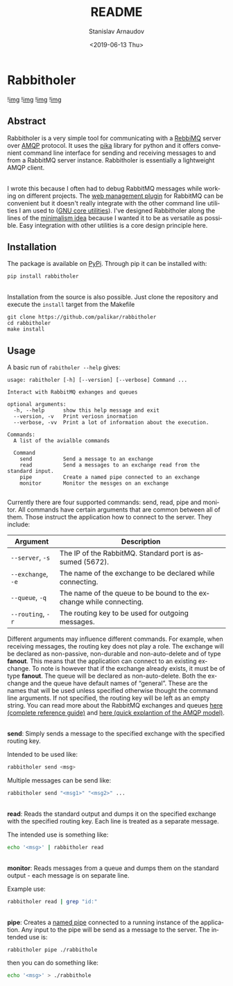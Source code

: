#+OPTIONS: ':t *:t -:t ::t <:t H:3 \n:nil ^:t arch:headline author:t
#+OPTIONS: broken-links:nil c:nil creator:nil d:(not "LOGBOOK")
#+OPTIONS: date:t e:t email:nil f:t inline:t num:t p:nil pri:nil
#+OPTIONS: prop:nil stat:t tags:t tasks:t tex:t timestamp:t title:t
#+OPTIONS: toc:nil todo:t |:t

#+TITLE: README
#+DATE: <2019-06-13 Thu>
#+AUTHOR: Stanislav Arnaudov
#+EMAIL: stanislav.arn@gmail.com
#+LANGUAGE: en
#+SELECT_TAGS: export
#+EXCLUDE_TAGS: noexport
#+CREATOR: Emacs 26.1 (Org mode 9.2.1)





* Rabbitholer
[[./down_the_whole.png]]

![[https://travis-ci.org/palikar/rabbitholer.svg?branch=master][img]]
![[https://pyup.io/repos/github/palikar/rabbitholer/shield.svg][img]]
![[https://pyup.io/repos/github/palikar/rabbitholer/python-3-shield.svg][img]]
![[https://coveralls.io/repos/github/palikar/rabbitholer/badge.svg?branch=master][img]]


** Abstract
Rabbitholer is a very simple tool for communicating with a [[https://en.wikipedia.org/wiki/RabbitMQ][RebbiMQ]] server over [[https://en.wikipedia.org/wiki/Advanced_Message_Queuing_Protocol][AMQP]] protocol. It uses the [[https://pika.readthedocs.io/en/stable/][pika]] library for python and it offers convenient command line interface for sending and receiving messages to and from a RabbitMQ server instance. Rabbitholer is essentially a lightweight AMQP client.

\\

I wrote this because I often had to debug RabbitMQ messages while working on different projects. The [[https://www.rabbitmq.com/management.html][web management plugin]] for RabbitMQ can be convenient but it doesn't really integrate with the other command line utilities I am used to ([[https://www.gnu.org/software/coreutils/][GNU core utilities]]). I've designed Rabbitholer along the lines of the [[http://minifesto.org/][minimalism idea]] because I wanted it to be as versatile as possible. Easy integration with other utilities is a core design principle here.


** Installation

The package is available on [[https://pypi.org/project/rabbitholer/][PyPi]]. Through pip it can be installed with:
#+BEGIN_SRC sh
pip install rabbitholer
#+END_SRC

\\

Installation from the source is also possible. Just clone the repository and execute the ~install~ target from the Makefile
#+BEGIN_SRC cd
git clone https://github.com/palikar/rabbitholer
cd rabbitholer
make install
#+END_SRC

** Usage


A basic run of =rabitholer --help= gives:
#+BEGIN_SRC
usage: rabitholer [-h] [--version] [--verbose] Command ...

Interact with RabbitMQ exhanges and queues

optional arguments:
  -h, --help      show this help message and exit
  --version, -v   Print veriosn inormation
  --verbose, -vv  Print a lot of information about the execution.

Commands:
  A list of the avialble commands

  Command
    send          Send a message to an exchange
    read          Send a messages to an exchange read from the standard input.
    pipe          Create a named pipe connected to an exchange
    monitor       Monitor the messges on an exchange

#+END_SRC
Currently there are four supported commands: send, read, pipe and monitor. All commands have certain arguments that are common between all of them. Those instruct the application how to connect to the server. They include:

| Argument           | Description                                                         |
|--------------------+---------------------------------------------------------------------|
| =--server=, =-s=   | The IP of the RabbitMQ. Standard port is assumed (5672).            |
| =--exchange=, =-e= | The name of the exchange to be declared while connecting.           |
| =--queue=, =-q=    | The name of the queue to be bound to the exchange while connecting. |
| =--routing=, =-r=  | The routing key to be used for outgoing messages.                   |
|--------------------+---------------------------------------------------------------------|

Different arguments may influence different commands. For example, when receiving messages, the routing key does not play a role. The exchange will be declared as non-passive, non-durable and non-auto-delete and of type *fanout*. This means that the application can connect to an existing exchange. To note is however that if the exchange already exists, it must be of type *fanout*. The queue will be declared as non-auto-delete. Both the exchange and the queue have default names of "general". These are the names that will be used unless specified otherwise thought the command line arguments. If not specified, the routing key will be left as an empty string. You can read more about the RabbitMQ exchanges and queues [[https://www.rabbitmq.com/amqp-0-9-1-reference.html][here (complete reference guide)]] and [[https://www.rabbitmq.com/tutorials/amqp-concepts.html][here (quick explantion of the AMQP model)]].

\\

*send*: Simply sends a message to the specified exchange with the specified routing key.

Intended to be used like:
#+BEGIN_SRC sh
rabbitholer send <msg>
#+END_SRC
Multiple messages can be send like:
#+BEGIN_SRC sh
rabbitholer send "<msg1>" "<msg2>" ...
#+END_SRC

\\

*read*: Reads the standard output and dumps it on the specified exchange with the specified routing key. Each line is treated as a separate message.

The intended use is something like:
#+BEGIN_SRC sh
echo '<msg>' | rabbitholer read
#+END_SRC


\\

*monitor*: Reads messages from a queue and dumps them on the standard output - each message is on separate line.

Example use:
#+BEGIN_SRC sh
rabbitholer read | grep "id:"
#+END_SRC

\\

*pipe*: Creates a [[https://en.wikipedia.org/wiki/Named_pipe][named pipe]] connected to a running instance of the application. Any input to the pipe will be send as a message to the server.
The intended use is:
#+BEGIN_SRC sh
rabbitholer pipe ./rabbithole
#+END_SRC
then you can do something like:
#+BEGIN_SRC sh
echo '<msg>' > ./rabbithole
#+END_SRC

#  LocalWords:  Rabbitholer Todos
